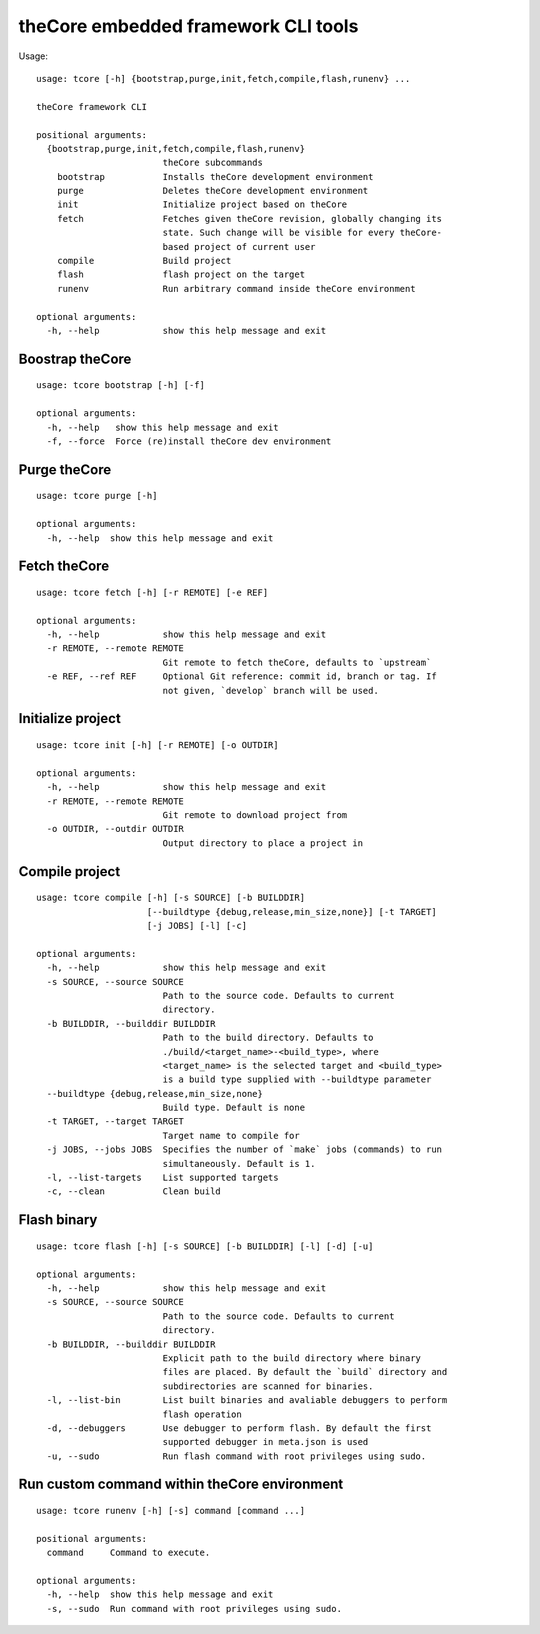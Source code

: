 theCore embedded framework CLI tools
====================================

Usage:

::

    usage: tcore [-h] {bootstrap,purge,init,fetch,compile,flash,runenv} ...

    theCore framework CLI

    positional arguments:
      {bootstrap,purge,init,fetch,compile,flash,runenv}
                            theCore subcommands
        bootstrap           Installs theCore development environment
        purge               Deletes theCore development environment
        init                Initialize project based on theCore
        fetch               Fetches given theCore revision, globally changing its
                            state. Such change will be visible for every theCore-
                            based project of current user
        compile             Build project
        flash               flash project on the target
        runenv              Run arbitrary command inside theCore environment

    optional arguments:
      -h, --help            show this help message and exit

Boostrap theCore
----------------

::

    usage: tcore bootstrap [-h] [-f]

    optional arguments:
      -h, --help   show this help message and exit
      -f, --force  Force (re)install theCore dev environment

Purge theCore
-------------

::

    usage: tcore purge [-h]

    optional arguments:
      -h, --help  show this help message and exit

Fetch theCore
-------------

::

   usage: tcore fetch [-h] [-r REMOTE] [-e REF]

   optional arguments:
     -h, --help            show this help message and exit
     -r REMOTE, --remote REMOTE
                           Git remote to fetch theCore, defaults to `upstream`
     -e REF, --ref REF     Optional Git reference: commit id, branch or tag. If
                           not given, `develop` branch will be used.

Initialize project
------------------

::

    usage: tcore init [-h] [-r REMOTE] [-o OUTDIR]

    optional arguments:
      -h, --help            show this help message and exit
      -r REMOTE, --remote REMOTE
                            Git remote to download project from
      -o OUTDIR, --outdir OUTDIR
                            Output directory to place a project in

Compile project
---------------

::

    usage: tcore compile [-h] [-s SOURCE] [-b BUILDDIR]
                         [--buildtype {debug,release,min_size,none}] [-t TARGET]
                         [-j JOBS] [-l] [-c]

    optional arguments:
      -h, --help            show this help message and exit
      -s SOURCE, --source SOURCE
                            Path to the source code. Defaults to current
                            directory.
      -b BUILDDIR, --builddir BUILDDIR
                            Path to the build directory. Defaults to
                            ./build/<target_name>-<build_type>, where
                            <target_name> is the selected target and <build_type>
                            is a build type supplied with --buildtype parameter
      --buildtype {debug,release,min_size,none}
                            Build type. Default is none
      -t TARGET, --target TARGET
                            Target name to compile for
      -j JOBS, --jobs JOBS  Specifies the number of `make` jobs (commands) to run
                            simultaneously. Default is 1.
      -l, --list-targets    List supported targets
      -c, --clean           Clean build

Flash binary
------------

::

    usage: tcore flash [-h] [-s SOURCE] [-b BUILDDIR] [-l] [-d] [-u]

    optional arguments:
      -h, --help            show this help message and exit
      -s SOURCE, --source SOURCE
                            Path to the source code. Defaults to current
                            directory.
      -b BUILDDIR, --builddir BUILDDIR
                            Explicit path to the build directory where binary
                            files are placed. By default the `build` directory and
                            subdirectories are scanned for binaries.
      -l, --list-bin        List built binaries and avaliable debuggers to perform
                            flash operation
      -d, --debuggers       Use debugger to perform flash. By default the first
                            supported debugger in meta.json is used
      -u, --sudo            Run flash command with root privileges using sudo.

Run custom command within theCore environment
---------------------------------------------

::

    usage: tcore runenv [-h] [-s] command [command ...]

    positional arguments:
      command     Command to execute.

    optional arguments:
      -h, --help  show this help message and exit
      -s, --sudo  Run command with root privileges using sudo.
